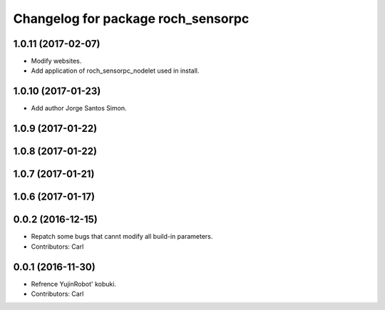 ^^^^^^^^^^^^^^^^^^^^^^^^^^^^^^^^^^^^^^
Changelog for package roch_sensorpc
^^^^^^^^^^^^^^^^^^^^^^^^^^^^^^^^^^^^^^
1.0.11 (2017-02-07)
------------------
* Modify websites.
* Add application of roch_sensorpc_nodelet used in install.

1.0.10 (2017-01-23)
------------------
* Add author Jorge Santos Simon.

1.0.9 (2017-01-22)
------------------

1.0.8 (2017-01-22)
------------------

1.0.7 (2017-01-21)
------------------

1.0.6 (2017-01-17)
------------------

0.0.2 (2016-12-15)
------------------
* Repatch some bugs that cannt modify all build-in parameters.
* Contributors: Carl


0.0.1 (2016-11-30)
------------------
* Refrence YujinRobot' kobuki.
* Contributors: Carl


